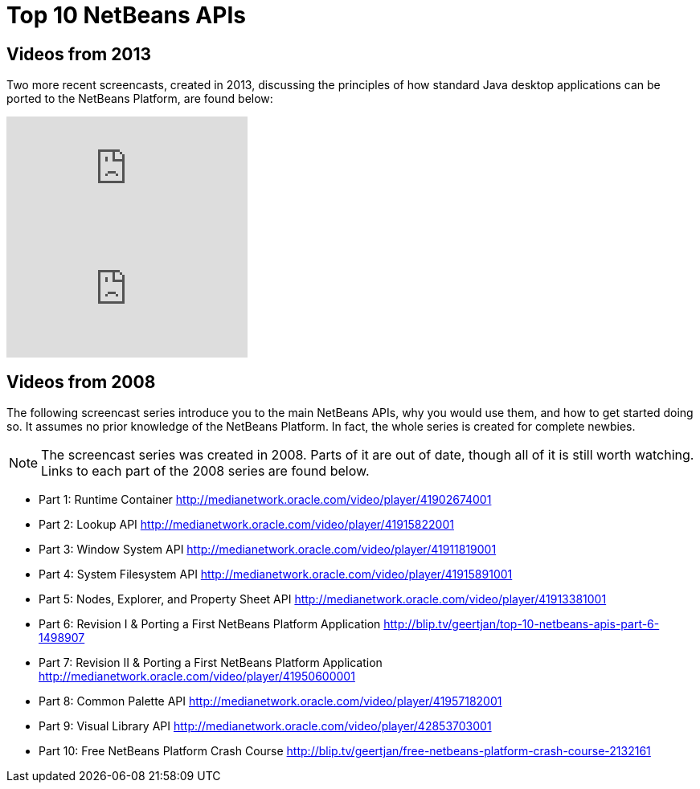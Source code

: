 // 
//     Licensed to the Apache Software Foundation (ASF) under one
//     or more contributor license agreements.  See the NOTICE file
//     distributed with this work for additional information
//     regarding copyright ownership.  The ASF licenses this file
//     to you under the Apache License, Version 2.0 (the
//     "License"); you may not use this file except in compliance
//     with the License.  You may obtain a copy of the License at
// 
//       http://www.apache.org/licenses/LICENSE-2.0
// 
//     Unless required by applicable law or agreed to in writing,
//     software distributed under the License is distributed on an
//     "AS IS" BASIS, WITHOUT WARRANTIES OR CONDITIONS OF ANY
//     KIND, either express or implied.  See the License for the
//     specific language governing permissions and limitations
//     under the License.
//

= Top 10 NetBeans APIs
:description: Top 10 NetBeans APIs - Apache NetBeans
:keywords: Apache NetBeans Platform, Platform Tutorials, Top 10 NetBeans APIs

== Videos from 2013

Two more recent screencasts, created in 2013, discussing the principles of how standard Java desktop applications can be ported to the NetBeans Platform, are found below:

video::rKL_dShhbkA[youtube]

video::EwwxKlVYfJI[youtube]

== Videos from 2008

The following screencast series introduce you to the main NetBeans APIs, why you would use them, and how to get started doing so. It assumes no prior knowledge of the NetBeans Platform. In fact, the whole series is created for complete newbies.

NOTE: The screencast series was created in 2008. Parts of it are out of date, though all of it is still worth watching. Links to each part of the 2008 series are found below.

* Part 1: Runtime Container  link:http://medianetwork.oracle.com/video/player/41902674001[http://medianetwork.oracle.com/video/player/41902674001]
* Part 2: Lookup API  link:http://medianetwork.oracle.com/video/player/41915822001[http://medianetwork.oracle.com/video/player/41915822001]
* Part 3: Window System API  link:http://medianetwork.oracle.com/video/player/41911819001[http://medianetwork.oracle.com/video/player/41911819001]
* Part 4: System Filesystem API  link:http://medianetwork.oracle.com/video/player/41915891001[http://medianetwork.oracle.com/video/player/41915891001]
* Part 5: Nodes, Explorer, and Property Sheet API  link:http://medianetwork.oracle.com/video/player/41913381001[http://medianetwork.oracle.com/video/player/41913381001]
* Part 6: Revision I &amp; Porting a First NetBeans Platform Application  link:http://blip.tv/geertjan/top-10-netbeans-apis-part-6-1498907[http://blip.tv/geertjan/top-10-netbeans-apis-part-6-1498907]
* Part 7: Revision II &amp; Porting a First NetBeans Platform Application  link:http://medianetwork.oracle.com/video/player/41950600001[http://medianetwork.oracle.com/video/player/41950600001]
* Part 8: Common Palette API  link:http://medianetwork.oracle.com/video/player/41957182001[http://medianetwork.oracle.com/video/player/41957182001]
* Part 9: Visual Library API  link:http://medianetwork.oracle.com/video/player/42853703001[http://medianetwork.oracle.com/video/player/42853703001]
* Part 10: Free NetBeans Platform Crash Course  link:http://blip.tv/geertjan/free-netbeans-platform-crash-course-2132161[http://blip.tv/geertjan/free-netbeans-platform-crash-course-2132161]

